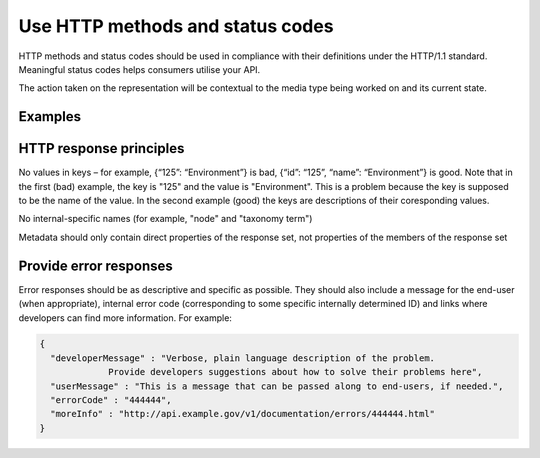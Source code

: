 Use HTTP methods and status codes
=================================

HTTP methods and status codes should be used in compliance with their definitions under the HTTP/1.1 standard. Meaningful status codes helps consumers utilise your API.


.. this statement is clear to me, but might need better explanation

The action taken on the representation will be contextual to the media type being worked on and its current state.


.. Table 1: Example of HTTP methods  and response status codes

.. Example of HTTP methods and response status codes
   METHOD
   
   resource: /magazines (collection)
   resource: /magazines/1234 (individual)
   
   Effect of method
   Response status code
   Effect of method
   Response status code
   
   Show the /magazines/1234 resource
   
   200 (OK), indicating that the request has succeeded.


Examples
--------

.. http:get:: /magazines

   List all magazines contained within the /magazines resource
   
   .. sourcecode:: http
   
      GET /magazines HTTP/1.1
      Host: example.gov.au
      Accept: application/json, text/javascript
   
   A response of "200 OK" indicating that the request has succeeded.
   
   .. sourcecode:: http
   
      HTTP/1.1 200 OK
      Vary: Accept
      Content-Type: text/javascript

      {...}

   :statuscode 200: no error
   :statuscode 404: the "magazines" resource does not exist


.. http:post:: /magazines

   Create new magazine within the /magazines resource
		    
   .. sourcecode:: http

      POST /magazines HTTP/1.1
      Host: example.gov.au
      Accept: application/json, text/javascript

      {...}
   
   A response of "201 Created" indicates that the request has been fulfilled.

   The URI of the new resource is provided in the response

   .. sourcecode:: http

      HTTP/1.1 201 Created 
      Vary: Accept
      Content-Type: text/javascript
     
      { "id": "1234" }


   However, no effect if the resource already exists.

   .. sourcecode:: http

      HTTP/1.1 405 Method Not Allowed
      Vary: Accept
      Content-Type: text/javascript

      {
        "developerMessage" : "Unable to create a magazine with ID of 1234 because a magazine with that ID already exists",
	"userMessage" : "Unable to create duplicate magazine 1234",
	"errorCode" : "444444",
	"moreInfo" : "http://api.example.gov/v1/documentation/errors/444444.html"
      }
   
   :statuscode 201: magazine created
   :statuscode 405: unable to create "magazine" resource


.. http:put:: /magazines

   Replace all magazines in the /magazines resource with those in the request
		    
   .. sourcecode:: http

      PUT /magazines HTTP/1.1
      Host: example.gov.au
      Accept: application/json, text/javascript

      [ ... ]
   
   200 indicates that the request has succeeded.

   .. sourcecode:: http

      HTTP/1.1 200 OK
      Vary: Accept
      Content-Type: text/javascript
     
      { "id": "1234" }

   :statuscode 200: magazines replaced



.. http:put:: /magazines/1234

   Replace the /magazines/1234 resource with the representation in the request
		    
   .. sourcecode:: http

      PUT /magazines/1234 HTTP/1.1
      Host: example.gov.au
      Accept: application/json, text/javascript

      [ ... ]
   
   200 indicates that the request has succeeded.

   .. sourcecode:: http

      HTTP/1.1 200 OK
      Vary: Accept
      Content-Type: text/javascript
     
      { "id": "1234" }

   :statuscode 200: magazine 1234 replaced


.. http:delete:: /magazines

   Delete all magazines from the /magazines resource

   .. sourcecode:: http

      DELETE /magazines HTTP/1.1
      Host: example.gov.au
      Accept: application/json, text/javascript
   
   200 indicates that the request has succeeded.

   .. sourcecode:: http

      HTTP/1.1 200 OK
      Vary: Accept
      Content-Type: text/javascript
     
      { "id": "1234" }

   :statuscode 200: all magazines deleted


.. http:delete:: /magazines/1234

   Delete the magazine resource /magazines/1234

   .. sourcecode:: http

      DELETE /magazines/1234 HTTP/1.1
      Host: example.gov.au
      Accept: application/json, text/javascript
   
   200 indicates that the request has succeeded.

   .. sourcecode:: http

      HTTP/1.1 200 OK
      Vary: Accept
      Content-Type: text/javascript
     

   :statuscode 200: magazine 1234 deleted


.. http:head:: /magazines

   List metadata about the /magazines resource, such as last-modified-date.
   
   .. sourcecode:: http
   
      HEAD /magazines HTTP/1.1
      Host: example.gov.au
      Accept: application/json, text/javascript
   
   200 indicates that the request has succeeded.
   
   .. sourcecode:: http
   
      HTTP/1.1 200 OK
      Vary: Accept
      Content-Type: text/javascript
     
      {...}
   
   :statuscode 200: magazines metadata found 

.. http:head:: /magazines/1234
 
   List metadata about /magazines/1234, such as last-modified-date.
   
   .. sourcecode:: http
   
      HEAD /magazines HTTP/1.1
      Host: example.gov.au
      Accept: application/json, text/javascript
   
   200 indicates that the request has succeeded.
   
   .. sourcecode:: http
   
      HTTP/1.1 200 OK
      Vary: Accept
      Content-Type: text/javascript
     
      {...}
   
   :statuscode 200: metadata about magazine 1234 found 



HTTP response principles
------------------------

No values in keys – for example, {“125”: “Environment”} is bad, {“id”: “125”, “name”: “Environment”} is good. Note that in the first (bad) example, the key is "125" and the value is "Environment". This is a problem because the key is supposed to be the name of the value. In the second example (good) the keys are descriptions of their coresponding values.

No internal-specific names (for example, "node" and "taxonomy term")

Metadata should only contain direct properties of the response set, not properties of the members of the response set


Provide error responses
-----------------------

Error responses should be as descriptive and specific as possible. They should also include a message for the end-user (when appropriate), internal error code (corresponding to some specific internally determined ID) and links where developers can find more information. For example:


.. sourcecode:: json

   {
     "developerMessage" : "Verbose, plain language description of the problem.
		Provide developers suggestions about how to solve their problems here",
     "userMessage" : "This is a message that can be passed along to end-users, if needed.",
     "errorCode" : "444444",
     "moreInfo" : "http://api.example.gov/v1/documentation/errors/444444.html"
   }



